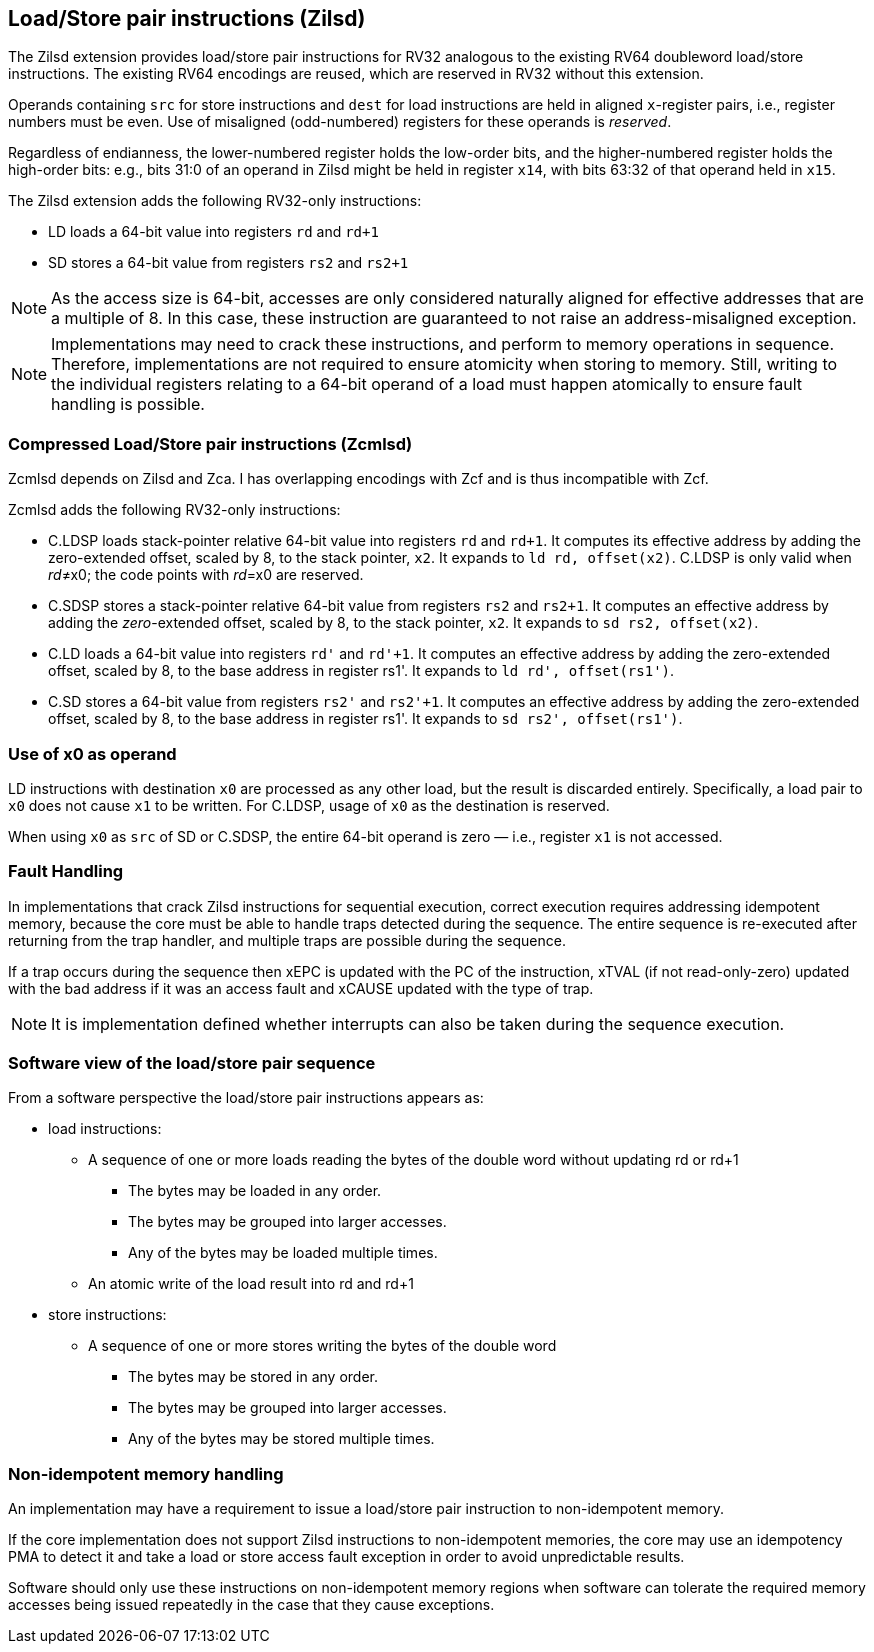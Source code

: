 [[chapter2]]
== Load/Store pair instructions (Zilsd)

The Zilsd extension provides load/store pair instructions for RV32 analogous to the existing RV64 doubleword load/store instructions. The existing RV64 encodings are reused, which are reserved in RV32 without this extension.

Operands containing `src` for store instructions and `dest` for load instructions are held in aligned `x`-register pairs, i.e., register numbers must be even. Use of misaligned (odd-numbered) registers for these operands is _reserved_.

Regardless of endianness, the lower-numbered register holds the
low-order bits, and the higher-numbered register holds the high-order
bits: e.g., bits 31:0 of an operand in Zilsd might be held in register `x14`, with bits 63:32 of that operand held in `x15`.

The Zilsd extension adds the following RV32-only instructions:

  - LD loads a 64-bit value into registers `rd` and `rd+1`
  - SD stores a 64-bit value from registers `rs2` and `rs2+1`

[NOTE]
====
As the access size is 64-bit, accesses are only considered naturally aligned for effective addresses that are a multiple of 8. In this case, these instruction are guaranteed to not raise an address-misaligned exception.
====

[NOTE]
====
Implementations may need to crack these instructions, and perform to memory operations in sequence. Therefore, implementations are not required to ensure atomicity when storing to memory. Still, writing to the individual registers relating to a 64-bit operand of a load must happen atomically to ensure fault handling is possible.
====

=== Compressed Load/Store pair instructions (Zcmlsd)

Zcmlsd depends on Zilsd and Zca. I has overlapping encodings with Zcf and is thus incompatible with Zcf. 

Zcmlsd adds the following RV32-only instructions:

  - C.LDSP loads stack-pointer relative 64-bit value into registers `rd` and `rd+1`. It computes its effective address by adding the zero-extended offset, scaled by 8, to the stack pointer, `x2`. It expands to `ld rd, offset(x2)`. C.LDSP is only valid when _rd_&#x2260;x0; the code points with _rd_=x0 are reserved.
  - C.SDSP stores a stack-pointer relative 64-bit value from registers `rs2` and `rs2+1`. It computes an effective address by adding the _zero_-extended offset, scaled by 8, to the stack pointer, `x2`. It expands to `sd rs2, offset(x2)`.
  - C.LD loads a 64-bit value into registers `rd'` and `rd'+1`.
  It computes an effective address by adding the zero-extended offset, scaled by 8, to the base address in register rs1'.
  It expands to `ld rd', offset(rs1')`.
  - C.SD stores a 64-bit value from registers `rs2'` and `rs2'+1`.
  It computes an effective address by adding the zero-extended offset, scaled by 8, to the base address in register rs1'.
  It expands to `sd rs2', offset(rs1')`.

=== Use of x0 as operand

LD instructions with destination `x0` are processed as any other load, but the result is discarded entirely. Specifically, a load pair to `x0` does not cause `x1` to be written. For C.LDSP, usage of `x0` as the destination is reserved.

When using `x0` as `src` of SD or C.SDSP, the entire 64-bit operand is zero — i.e., register `x1` is not accessed.

=== Fault Handling

In implementations that crack Zilsd instructions for sequential execution, correct execution requires addressing idempotent memory, because the core must be able to handle traps detected during the sequence. The entire sequence is re-executed after returning from the trap handler, and multiple traps are possible during the sequence.

If a trap occurs during the sequence then xEPC is updated with the PC of the instruction, xTVAL (if not read-only-zero) updated with the bad address if it was an access fault and xCAUSE updated with the type of trap.

[NOTE]
====
It is implementation defined whether interrupts can also be taken during the sequence execution.
====

=== Software view of the load/store pair sequence

From a software perspective the load/store pair instructions appears as:

* load instructions:
** A sequence of one or more loads reading the bytes of the double word without updating rd or rd+1
*** The bytes may be loaded in any order.
*** The bytes may be grouped into larger accesses.
*** Any of the bytes may be loaded multiple times.
** An atomic write of the load result into rd and rd+1
* store instructions:
** A sequence of one or more stores writing the bytes of the double word
*** The bytes may be stored in any order.
*** The bytes may be grouped into larger accesses.
*** Any of the bytes may be stored multiple times.

=== Non-idempotent memory handling

An implementation may have a requirement to issue a load/store pair instruction to non-idempotent memory.

If the core implementation does not support Zilsd instructions to non-idempotent memories, the core may use an idempotency PMA to detect it and take a load or store access fault exception in order to avoid unpredictable results.

Software should only use these instructions on non-idempotent memory regions when software can tolerate the required memory accesses being issued repeatedly in the case that they cause exceptions.
